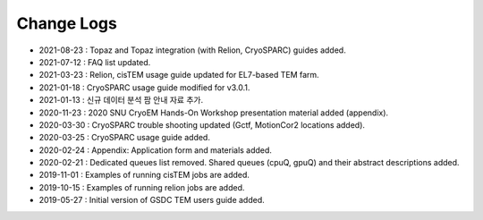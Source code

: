 ***********
Change Logs
***********

* 2021-08-23 : Topaz and Topaz integration (with Relion, CryoSPARC) guides added.
* 2021-07-12 : FAQ list updated.
* 2021-03-23 : Relion, cisTEM usage guide updated for EL7-based TEM farm.
* 2021-01-18 : CryoSPARC usage guide modified for v3.0.1.
* 2021-01-13 : 신규 데이터 분석 팜 안내 자료 추가.
* 2020-11-23 : 2020 SNU CryoEM Hands-On Workshop presentation material added (appendix).
* 2020-03-30 : CryoSPARC trouble shooting updated (Gctf, MotionCor2 locations added).
* 2020-03-25 : CryoSPARC usage guide added.
* 2020-02-24 : Appendix: Application form and materials added.
* 2020-02-21 : Dedicated queues list removed. Shared queues (cpuQ, gpuQ) and their abstract descriptions added.
* 2019-11-01 : Examples of running cisTEM jobs are added.
* 2019-10-15 : Examples of running relion jobs are added.
* 2019-05-27 : Initial version of GSDC TEM users guide added. 
